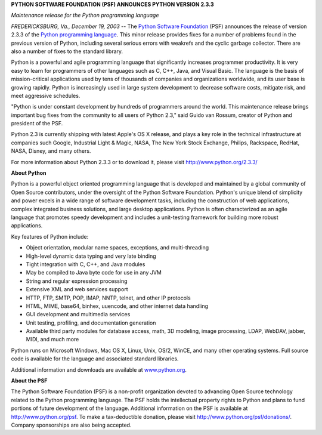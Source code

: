 **PYTHON SOFTWARE FOUNDATION (PSF) ANNOUNCES PYTHON VERSION 2.3.3**

*Maintenance release for the Python programming language*

*FREDERICKSBURG, Va., December 19, 2003* -- The `Python Software Foundation <http://www.python.org/psf>`_ (PSF)
announces the release of version 2.3.3 of the `Python programming language <http://www.python.org/>`_.  This 
minor release provides fixes for a number of problems found in the 
previous version of Python, including several serious errors with 
weakrefs and the cyclic garbage collector.  There are also a number 
of fixes to the standard library.

Python is a powerful and agile programming language that significantly
increases programmer productivity. It is very easy to learn for
programmers of other languages such as C, C++, Java, and Visual Basic.
The language is the basis of mission-critical applications used by tens
of thousands of companies and organizations worldwide, and its user
base is growing rapidly. Python is increasingly used in large system
development to decrease software costs, mitigate risk, and meet
aggressive schedules.

"Python is under constant development by hundreds of programmers around
the world. This maintenance release brings important bug fixes from the
community to all users of Python 2.3," said Guido van Rossum, creator of
Python and president of the PSF.

Python 2.3 is currently shipping with latest Apple's OS X release, and
plays a key role in the technical infrastructure at companies such
Google, Industrial Light & Magic, NASA, The New York Stock Exchange,
Philips, Rackspace, RedHat, NASA, Disney, and many others.

For more information about Python 2.3.3 or to download it, please visit
`http://www.python.org/2.3.3/ <http://www.python.org/2.3.3/>`_

**About Python** 

Python is a powerful object oriented programming language that is
developed and maintained by a global community of Open Source
contributors, under the oversight of the Python Software Foundation.
Python's unique blend of simplicity and power excels in a wide range of
software development tasks, including the construction of web
applications, complex integrated business solutions, and large desktop
applications. Python is often characterized as an agile language that
promotes speedy development and includes a unit-testing framework for
building more robust applications.

Key features of Python include: 

- Object orientation, modular name spaces, exceptions, and multi-threading
- High-level dynamic data typing and very late binding
- Tight integration with C, C++, and Java modules
- May be compiled to Java byte code for use in any JVM
- String and regular expression processing
- Extensive XML and web services support
- HTTP, FTP, SMTP, POP, IMAP, NNTP, telnet, and other IP protocols
- HTML, MIME, base64, binhex, uuencode, and other internet data handling
- GUI development and multimedia services
- Unit testing, profiling, and documentation generation
- Available third party modules for database access, math, 3D modeling, image processing, LDAP, WebDAV, jabber, MIDI, and much more

Python runs on Microsoft Windows, Mac OS X, Linux, Unix, OS/2, WinCE,
and many other operating systems. Full source code is available for the
language and associated standard libraries.

Additional information and downloads are available at `www.python.org 
<http://www.python.org/>`_. 

**About the PSF** 

The Python Software Foundation (PSF) is a non-profit organization
devoted to advancing Open Source technology related to the Python
programming language. The PSF holds the intellectual property rights to
Python and plans to fund portions of future development of the
language. Additional information on the PSF is available at `http://www.python.org/psf <http://www.python.org/psf>`_. To make
a tax-deductible donation, please visit `http://www.python.org/psf/donations/ <http://www.python.org/psf/donations/>`_.
Company sponsorships are also being accepted.